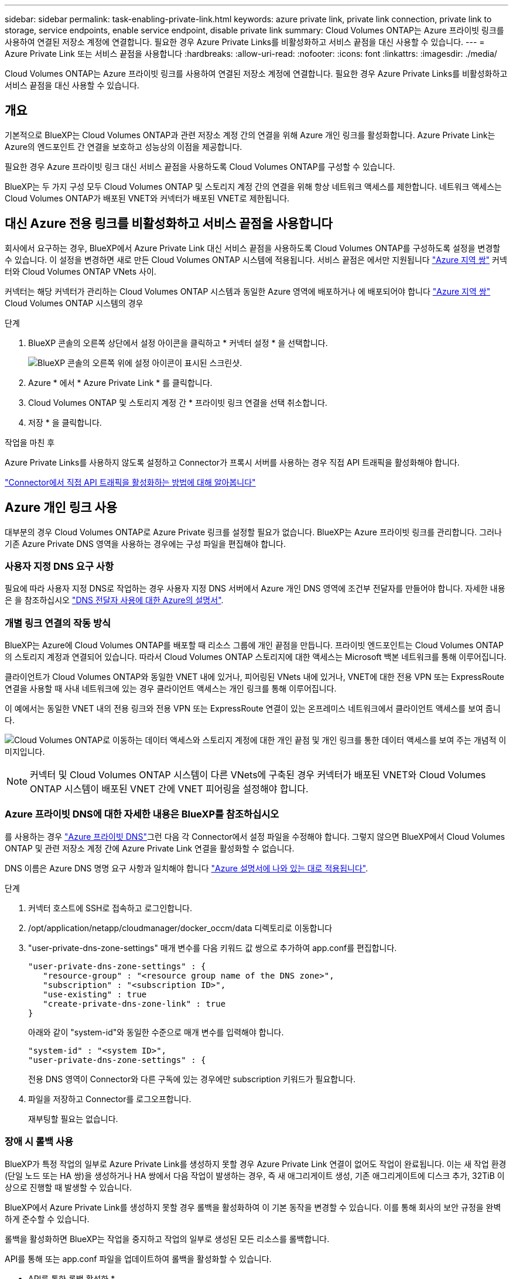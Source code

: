 ---
sidebar: sidebar 
permalink: task-enabling-private-link.html 
keywords: azure private link, private link connection, private link to storage, service endpoints, enable service endpoint, disable private link 
summary: Cloud Volumes ONTAP는 Azure 프라이빗 링크를 사용하여 연결된 저장소 계정에 연결합니다. 필요한 경우 Azure Private Links를 비활성화하고 서비스 끝점을 대신 사용할 수 있습니다. 
---
= Azure Private Link 또는 서비스 끝점을 사용합니다
:hardbreaks:
:allow-uri-read: 
:nofooter: 
:icons: font
:linkattrs: 
:imagesdir: ./media/


[role="lead"]
Cloud Volumes ONTAP는 Azure 프라이빗 링크를 사용하여 연결된 저장소 계정에 연결합니다. 필요한 경우 Azure Private Links를 비활성화하고 서비스 끝점을 대신 사용할 수 있습니다.



== 개요

기본적으로 BlueXP는 Cloud Volumes ONTAP과 관련 저장소 계정 간의 연결을 위해 Azure 개인 링크를 활성화합니다. Azure Private Link는 Azure의 엔드포인트 간 연결을 보호하고 성능상의 이점을 제공합니다.

필요한 경우 Azure 프라이빗 링크 대신 서비스 끝점을 사용하도록 Cloud Volumes ONTAP를 구성할 수 있습니다.

BlueXP는 두 가지 구성 모두 Cloud Volumes ONTAP 및 스토리지 계정 간의 연결을 위해 항상 네트워크 액세스를 제한합니다. 네트워크 액세스는 Cloud Volumes ONTAP가 배포된 VNET와 커넥터가 배포된 VNET로 제한됩니다.



== 대신 Azure 전용 링크를 비활성화하고 서비스 끝점을 사용합니다

회사에서 요구하는 경우, BlueXP에서 Azure Private Link 대신 서비스 끝점을 사용하도록 Cloud Volumes ONTAP를 구성하도록 설정을 변경할 수 있습니다. 이 설정을 변경하면 새로 만든 Cloud Volumes ONTAP 시스템에 적용됩니다. 서비스 끝점은 에서만 지원됩니다 link:https://docs.microsoft.com/en-us/azure/availability-zones/cross-region-replication-azure#azure-cross-region-replication-pairings-for-all-geographies["Azure 지역 쌍"^] 커넥터와 Cloud Volumes ONTAP VNets 사이.

커넥터는 해당 커넥터가 관리하는 Cloud Volumes ONTAP 시스템과 동일한 Azure 영역에 배포하거나 에 배포되어야 합니다 https://docs.microsoft.com/en-us/azure/availability-zones/cross-region-replication-azure#azure-cross-region-replication-pairings-for-all-geographies["Azure 지역 쌍"^] Cloud Volumes ONTAP 시스템의 경우

.단계
. BlueXP 콘솔의 오른쪽 상단에서 설정 아이콘을 클릭하고 * 커넥터 설정 * 을 선택합니다.
+
image:screenshot_settings_icon.png["BlueXP 콘솔의 오른쪽 위에 설정 아이콘이 표시된 스크린샷."]

. Azure * 에서 * Azure Private Link * 를 클릭합니다.
. Cloud Volumes ONTAP 및 스토리지 계정 간 * 프라이빗 링크 연결을 선택 취소합니다.
. 저장 * 을 클릭합니다.


.작업을 마친 후
Azure Private Links를 사용하지 않도록 설정하고 Connector가 프록시 서버를 사용하는 경우 직접 API 트래픽을 활성화해야 합니다.

https://docs.netapp.com/us-en/bluexp-setup-admin/task-configuring-proxy.html#enable-a-proxy-on-a-connector["Connector에서 직접 API 트래픽을 활성화하는 방법에 대해 알아봅니다"^]



== Azure 개인 링크 사용

대부분의 경우 Cloud Volumes ONTAP로 Azure Private 링크를 설정할 필요가 없습니다. BlueXP는 Azure 프라이빗 링크를 관리합니다. 그러나 기존 Azure Private DNS 영역을 사용하는 경우에는 구성 파일을 편집해야 합니다.



=== 사용자 지정 DNS 요구 사항

필요에 따라 사용자 지정 DNS로 작업하는 경우 사용자 지정 DNS 서버에서 Azure 개인 DNS 영역에 조건부 전달자를 만들어야 합니다. 자세한 내용은 을 참조하십시오 link:https://learn.microsoft.com/en-us/azure/private-link/private-endpoint-dns#on-premises-workloads-using-a-dns-forwarder["DNS 전달자 사용에 대한 Azure의 설명서"^].



=== 개별 링크 연결의 작동 방식

BlueXP는 Azure에 Cloud Volumes ONTAP를 배포할 때 리소스 그룹에 개인 끝점을 만듭니다. 프라이빗 엔드포인트는 Cloud Volumes ONTAP의 스토리지 계정과 연결되어 있습니다. 따라서 Cloud Volumes ONTAP 스토리지에 대한 액세스는 Microsoft 백본 네트워크를 통해 이루어집니다.

클라이언트가 Cloud Volumes ONTAP와 동일한 VNET 내에 있거나, 피어링된 VNets 내에 있거나, VNET에 대한 전용 VPN 또는 ExpressRoute 연결을 사용할 때 사내 네트워크에 있는 경우 클라이언트 액세스는 개인 링크를 통해 이루어집니다.

이 예에서는 동일한 VNET 내의 전용 링크와 전용 VPN 또는 ExpressRoute 연결이 있는 온프레미스 네트워크에서 클라이언트 액세스를 보여 줍니다.

image:diagram_azure_private_link.png["Cloud Volumes ONTAP로 이동하는 데이터 액세스와 스토리지 계정에 대한 개인 끝점 및 개인 링크를 통한 데이터 액세스를 보여 주는 개념적 이미지입니다."]


NOTE: 커넥터 및 Cloud Volumes ONTAP 시스템이 다른 VNets에 구축된 경우 커넥터가 배포된 VNET와 Cloud Volumes ONTAP 시스템이 배포된 VNET 간에 VNET 피어링을 설정해야 합니다.



=== Azure 프라이빗 DNS에 대한 자세한 내용은 BlueXP를 참조하십시오

를 사용하는 경우 https://docs.microsoft.com/en-us/azure/dns/private-dns-overview["Azure 프라이빗 DNS"^]그런 다음 각 Connector에서 설정 파일을 수정해야 합니다. 그렇지 않으면 BlueXP에서 Cloud Volumes ONTAP 및 관련 저장소 계정 간에 Azure Private Link 연결을 활성화할 수 없습니다.

DNS 이름은 Azure DNS 명명 요구 사항과 일치해야 합니다 https://docs.microsoft.com/en-us/azure/storage/common/storage-private-endpoints#dns-changes-for-private-endpoints["Azure 설명서에 나와 있는 대로 적용됩니다"^].

.단계
. 커넥터 호스트에 SSH로 접속하고 로그인합니다.
. /opt/application/netapp/cloudmanager/docker_occm/data 디렉토리로 이동합니다
. "user-private-dns-zone-settings" 매개 변수를 다음 키워드 값 쌍으로 추가하여 app.conf를 편집합니다.
+
....
"user-private-dns-zone-settings" : {
   "resource-group" : "<resource group name of the DNS zone>",
   "subscription" : "<subscription ID>",
   "use-existing" : true
   "create-private-dns-zone-link" : true
}
....
+
아래와 같이 "system-id"와 동일한 수준으로 매개 변수를 입력해야 합니다.

+
....
"system-id" : "<system ID>",
"user-private-dns-zone-settings" : {
....
+
전용 DNS 영역이 Connector와 다른 구독에 있는 경우에만 subscription 키워드가 필요합니다.

. 파일을 저장하고 Connector를 로그오프합니다.
+
재부팅할 필요는 없습니다.





=== 장애 시 롤백 사용

BlueXP가 특정 작업의 일부로 Azure Private Link를 생성하지 못할 경우 Azure Private Link 연결이 없어도 작업이 완료됩니다. 이는 새 작업 환경(단일 노드 또는 HA 쌍)을 생성하거나 HA 쌍에서 다음 작업이 발생하는 경우, 즉 새 애그리게이트 생성, 기존 애그리게이트에 디스크 추가, 32TiB 이상으로 진행할 때 발생할 수 있습니다.

BlueXP에서 Azure Private Link를 생성하지 못할 경우 롤백을 활성화하여 이 기본 동작을 변경할 수 있습니다. 이를 통해 회사의 보안 규정을 완벽하게 준수할 수 있습니다.

롤백을 활성화하면 BlueXP는 작업을 중지하고 작업의 일부로 생성된 모든 리소스를 롤백합니다.

API를 통해 또는 app.conf 파일을 업데이트하여 롤백을 활성화할 수 있습니다.

* API를 통한 롤백 활성화 *

.단계
. 다음 요청 본문과 함께 'Put/occm/config' API 호출 사용:
+
[source, json]
----
{ "rollbackOnAzurePrivateLinkFailure": true }
----


* app.conf * 를 업데이트하여 롤백 기능을 활성화합니다

.단계
. 커넥터 호스트에 SSH로 접속하고 로그인합니다.
. /opt/application/netapp/cloudmanager/docker_occm/data 디렉토리로 이동합니다
. 다음 매개 변수와 값을 추가하여 app.conf를 편집합니다.
+
 "rollback-on-private-link-failure": true
. 파일을 저장하고 Connector를 로그오프합니다.
+
재부팅할 필요는 없습니다.


